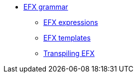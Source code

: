 * xref:eforms:efx:index.adoc[EFX grammar]
** xref:eforms:efx:expression-syntax.adoc[EFX expressions]
** xref:eforms:efx:template-syntax.adoc[EFX templates]
** xref:eforms:efx:transpiling-efx.adoc[Transpiling EFX]